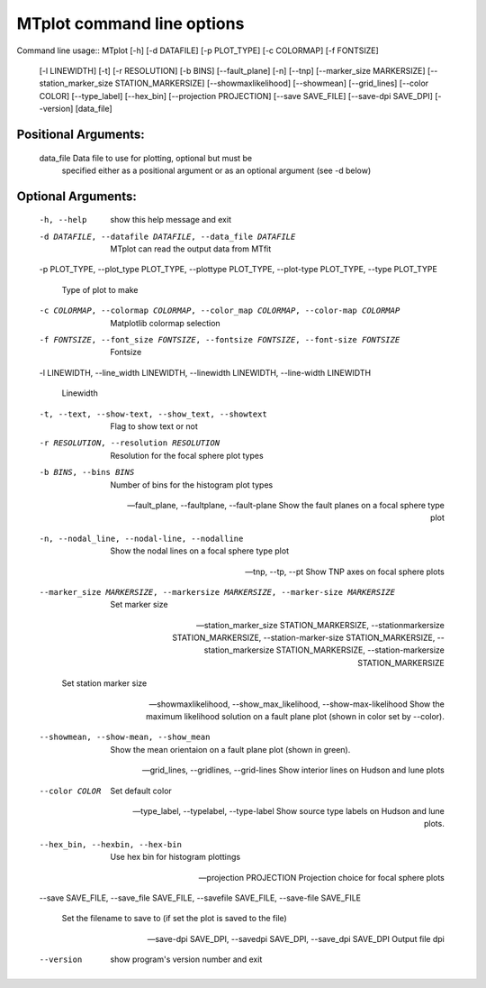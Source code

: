 ********************************
MTplot command line options
********************************
Command line usage::
MTplot [-h] [-d DATAFILE] [-p PLOT_TYPE] [-c COLORMAP] [-f FONTSIZE]
              [-l LINEWIDTH] [-t] [-r RESOLUTION] [-b BINS] [--fault_plane]
              [-n] [--tnp] [--marker_size MARKERSIZE]
              [--station_marker_size STATION_MARKERSIZE] [--showmaxlikelihood]
              [--showmean] [--grid_lines] [--color COLOR] [--type_label]
              [--hex_bin] [--projection PROJECTION] [--save SAVE_FILE]
              [--save-dpi SAVE_DPI] [--version]
              [data_file]

Positional Arguments:
============================

  data_file             Data file to use for plotting, optional but must be
                        specified either as a positional argument or as an
                        optional argument (see -d below)
                         
                         

Optional Arguments:
============================

  -h, --help            show this help message and exit
                         
                         
  -d DATAFILE, --datafile DATAFILE, --data_file DATAFILE
                        MTplot can read the output data from MTfit
                         
                         
  -p PLOT_TYPE, --plot_type PLOT_TYPE, --plottype PLOT_TYPE,
  --plot-type PLOT_TYPE, --type PLOT_TYPE

                        Type of plot to make
                         
                         
  -c COLORMAP, --colormap COLORMAP, --color_map COLORMAP, --color-map COLORMAP
                        Matplotlib colormap selection
                         
                         
  -f FONTSIZE, --font_size FONTSIZE, --fontsize FONTSIZE, --font-size FONTSIZE
                        Fontsize
                         
                         
  -l LINEWIDTH, --line_width LINEWIDTH, --linewidth LINEWIDTH,
  --line-width LINEWIDTH

                        Linewidth
                         
                         
  -t, --text, --show-text, --show_text, --showtext
                        Flag to show text or not
                         
                         
  -r RESOLUTION, --resolution RESOLUTION
                        Resolution for the focal sphere plot types
                         
                         
  -b BINS, --bins BINS  Number of bins for the histogram plot types
                         
                         
  --fault_plane, --faultplane, --fault-plane
                        Show the fault planes on a focal sphere type plot
                         
                         
  -n, --nodal_line, --nodal-line, --nodalline
                        Show the nodal lines on a focal sphere type plot
                         
                         
  --tnp, --tp, --pt     Show TNP axes on focal sphere plots
                         
                         
  --marker_size MARKERSIZE, --markersize MARKERSIZE, --marker-size MARKERSIZE
                        Set marker size
                         
                         
  --station_marker_size STATION_MARKERSIZE,
  --stationmarkersize STATION_MARKERSIZE,
  --station-marker-size STATION_MARKERSIZE,
  --station_markersize STATION_MARKERSIZE, --station-markersize STATION_MARKERSIZE

                        Set station marker size
                         
                         
  --showmaxlikelihood, --show_max_likelihood, --show-max-likelihood
                        Show the maximum likelihood solution on a fault plane
                        plot (shown in color set by --color).
                         
                         
  --showmean, --show-mean, --show_mean
                        Show the mean orientaion on a fault plane plot (shown
                        in green).
                         
                         
  --grid_lines, --gridlines, --grid-lines
                        Show interior lines on Hudson and lune plots
                         
                         
  --color COLOR         Set default color
                         
                         
  --type_label, --typelabel, --type-label
                        Show source type labels on Hudson and lune plots.
                         
                         
  --hex_bin, --hexbin, --hex-bin
                        Use hex bin for histogram plottings
                         
                         
  --projection PROJECTION
                        Projection choice for focal sphere plots
                         
                         
  --save SAVE_FILE, --save_file SAVE_FILE, --savefile SAVE_FILE,
  --save-file SAVE_FILE

                        Set the filename to save to (if set the plot is saved
                        to the file)
                         
                         
  --save-dpi SAVE_DPI, --savedpi SAVE_DPI, --save_dpi SAVE_DPI
                        Output file dpi
                         
                         
  --version             show program's version number and exit
                         
                         
